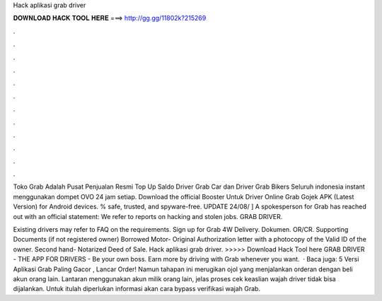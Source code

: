 Hack aplikasi grab driver



𝐃𝐎𝐖𝐍𝐋𝐎𝐀𝐃 𝐇𝐀𝐂𝐊 𝐓𝐎𝐎𝐋 𝐇𝐄𝐑𝐄 ===> http://gg.gg/11802k?215269



.



.



.



.



.



.



.



.



.



.



.



.

Toko Grab Adalah Pusat Penjualan Resmi Top Up Saldo Driver Grab Car dan Driver Grab Bikers Seluruh indonesia instant menggunakan dompet OVO 24 jam setiap. Download the official Booster Untuk Driver Online Grab Gojek APK (Latest Version) for Android devices. % safe, trusted, and spyware-free. UPDATE 24/08/ ] A spokesperson for Grab has reached out with an official statement: We refer to reports on hacking and stolen jobs. GRAB DRIVER.

Existing drivers may refer to FAQ on the requirements. Sign up for Grab 4W Delivery. Dokumen. OR/CR. Supporting Documents (if not registered owner) Borrowed Motor- Original Authorization letter with a photocopy of the Valid ID of the owner. Second hand- Notarized Deed of Sale. Hack aplikasi grab driver. >>>>> Download Hack Tool here GRAB DRIVER - THE APP FOR DRIVERS - Be your own boss. Earn more by driving with Grab whenever you want.  · Baca juga: 5 Versi Aplikasi Grab Paling Gacor , Lancar Order! Namun tahapan ini merugikan ojol yang menjalankan orderan dengan beli akun orang lain. Lantaran menggunakan akun milik orang lain, jelas proses cek keaslian wajah driver tidak bisa dijalankan. Untuk itulah diperlukan informasi akan cara bypass verifikasi wajah Grab.
